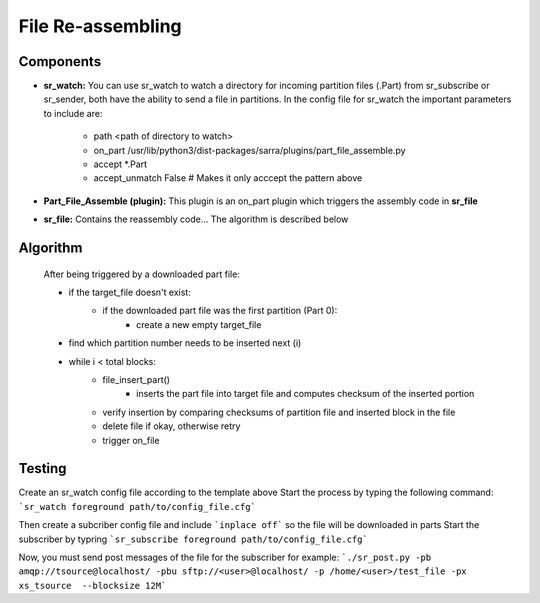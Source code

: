 ==========
File Re-assembling
==========


Components
----------
- **sr_watch:** You can use sr_watch to watch a directory for incoming partition files (.Part) from sr_subscribe or sr_sender, both have the ability to send a file in partitions. In the config file for sr_watch the important parameters to include are:  

		- path <path of directory to watch>
		- on_part /usr/lib/python3/dist-packages/sarra/plugins/part_file_assemble.py
		- accept *.Part
		- accept_unmatch False # Makes it only acccept the pattern above

- **Part_File_Assemble (plugin):** This plugin is an on_part plugin which triggers the assembly code in **sr_file** 
- **sr_file:** Contains the reassembly code... The algorithm is described below


Algorithm 
----------
 After being triggered by a downloaded part file:  
  
 * if the target_file doesn't exist:
     - if the downloaded part file was the first partition (Part 0):
         + create a new empty target_file
 * find which partition number needs to be inserted next (i)
 * while i < total blocks:
     - file_insert_part()
         + inserts the part file into target file and computes checksum of the inserted portion
     - verify insertion by comparing checksums of partition file and inserted block in the file
     - delete file if okay, otherwise retry
     - trigger on_file
    

Testing
----------
Create an sr_watch config file according to the template above
Start the process by typing the following command: ```sr_watch foreground path/to/config_file.cfg```

Then create a subcriber config file and include ```inplace off``` so the file will be downloaded in parts
Start the subscriber by typring ```sr_subscribe foreground path/to/config_file.cfg```

Now, you must send post messages of the file for the subscriber
for example: ```./sr_post.py -pb amqp://tsource@localhost/ -pbu sftp://<user>@localhost/ -p /home/<user>/test_file -px xs_tsource  --blocksize 12M```


